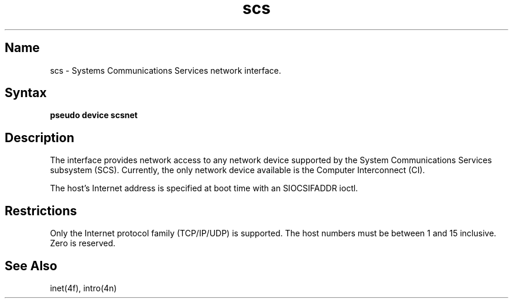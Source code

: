 .\" SCCSID: @(#)scs.4	3.1	11/24/87
.TH scs 4
.SH Name
scs \- Systems Communications Services network interface.
.SH Syntax
.B "pseudo device scsnet"
.SH Description
.NXS "scs interface" "Systems Communications Services interface"
.NXR  "Systems Communications Services interface"
.NXAM "network facilities"  "Systems Communications Services interface"
The
.PN scs
interface provides network access to any network device supported by
the System Communications Services subsystem (SCS).   Currently, the only 
network device available is the Computer Interconnect (CI).
.PP
The host's Internet address is specified at boot time with an 
SIOCSIFADDR ioctl.  
.PP
.SH Restrictions
Only the Internet protocol family (TCP/IP/UDP) is supported.
The host numbers must be between 1 and 15 inclusive.  Zero is reserved.
.SH See Also
inet(4f), intro(4n)
